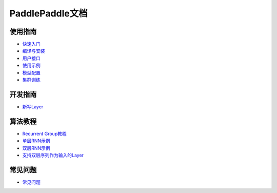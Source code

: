 PaddlePaddle文档
================

使用指南
--------

* `快速入门 <demo/quick_start/index.html>`_
* `编译与安装 <build_and_install/index.html>`_
* `用户接口 <ui/index.html>`_
* `使用示例 <demo/index.html>`_
* `模型配置 <../doc/ui/api/trainer_config_helpers/index.html>`_
* `集群训练 <cluster/index.html>`_

开发指南
--------
* `新写Layer <../doc/dev/new_layer/index.html>`_

算法教程
--------

* `Recurrent Group教程 <algorithm/rnn/rnn-tutorial.html>`_
* `单层RNN示例 <../doc/algorithm/rnn/rnn.html>`_
* `双层RNN示例 <algorithm/rnn/hierarchical-rnn.html>`_
* `支持双层序列作为输入的Layer <algorithm/rnn/hierarchical-layer.html>`_

常见问题
--------

* `常见问题 <faq/index.html>`_
